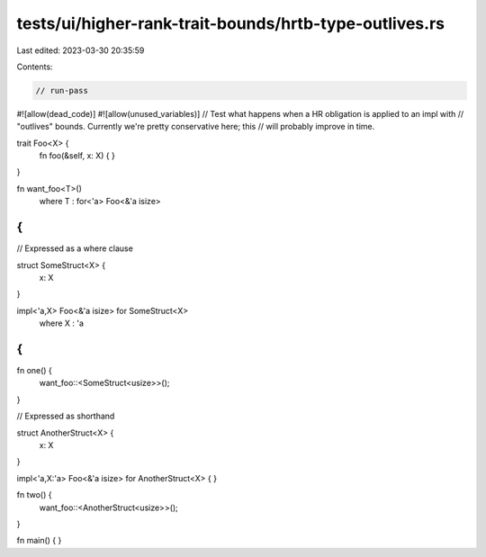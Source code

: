 tests/ui/higher-rank-trait-bounds/hrtb-type-outlives.rs
=======================================================

Last edited: 2023-03-30 20:35:59

Contents:

.. code-block:: rs

    // run-pass
#![allow(dead_code)]
#![allow(unused_variables)]
// Test what happens when a HR obligation is applied to an impl with
// "outlives" bounds. Currently we're pretty conservative here; this
// will probably improve in time.

trait Foo<X> {
    fn foo(&self, x: X) { }
}

fn want_foo<T>()
    where T : for<'a> Foo<&'a isize>
{
}

// Expressed as a where clause

struct SomeStruct<X> {
    x: X
}

impl<'a,X> Foo<&'a isize> for SomeStruct<X>
    where X : 'a
{
}

fn one() {
    want_foo::<SomeStruct<usize>>();
}

// Expressed as shorthand

struct AnotherStruct<X> {
    x: X
}

impl<'a,X:'a> Foo<&'a isize> for AnotherStruct<X>
{
}

fn two() {
    want_foo::<AnotherStruct<usize>>();
}

fn main() { }


